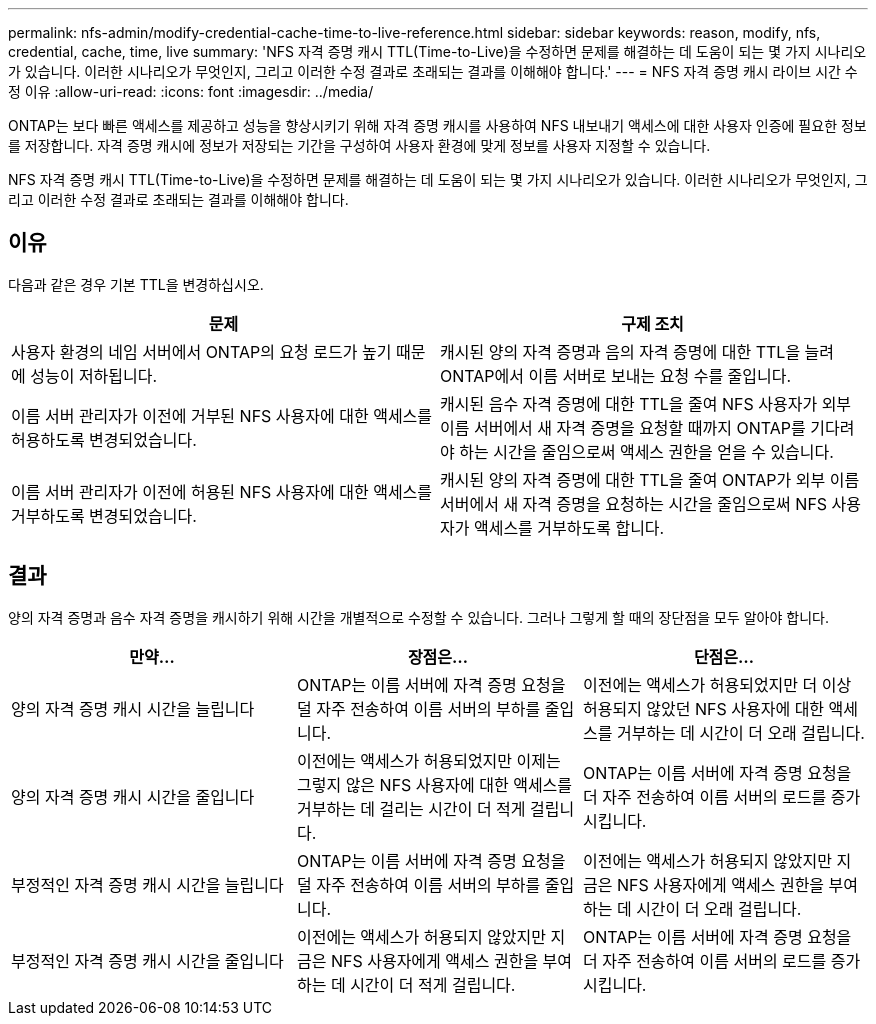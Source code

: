 ---
permalink: nfs-admin/modify-credential-cache-time-to-live-reference.html 
sidebar: sidebar 
keywords: reason, modify, nfs, credential, cache, time, live 
summary: 'NFS 자격 증명 캐시 TTL(Time-to-Live)을 수정하면 문제를 해결하는 데 도움이 되는 몇 가지 시나리오가 있습니다. 이러한 시나리오가 무엇인지, 그리고 이러한 수정 결과로 초래되는 결과를 이해해야 합니다.' 
---
= NFS 자격 증명 캐시 라이브 시간 수정 이유
:allow-uri-read: 
:icons: font
:imagesdir: ../media/


[role="lead"]
ONTAP는 보다 빠른 액세스를 제공하고 성능을 향상시키기 위해 자격 증명 캐시를 사용하여 NFS 내보내기 액세스에 대한 사용자 인증에 필요한 정보를 저장합니다. 자격 증명 캐시에 정보가 저장되는 기간을 구성하여 사용자 환경에 맞게 정보를 사용자 지정할 수 있습니다.

NFS 자격 증명 캐시 TTL(Time-to-Live)을 수정하면 문제를 해결하는 데 도움이 되는 몇 가지 시나리오가 있습니다. 이러한 시나리오가 무엇인지, 그리고 이러한 수정 결과로 초래되는 결과를 이해해야 합니다.



== 이유

다음과 같은 경우 기본 TTL을 변경하십시오.

[cols="2*"]
|===
| 문제 | 구제 조치 


 a| 
사용자 환경의 네임 서버에서 ONTAP의 요청 로드가 높기 때문에 성능이 저하됩니다.
 a| 
캐시된 양의 자격 증명과 음의 자격 증명에 대한 TTL을 늘려 ONTAP에서 이름 서버로 보내는 요청 수를 줄입니다.



 a| 
이름 서버 관리자가 이전에 거부된 NFS 사용자에 대한 액세스를 허용하도록 변경되었습니다.
 a| 
캐시된 음수 자격 증명에 대한 TTL을 줄여 NFS 사용자가 외부 이름 서버에서 새 자격 증명을 요청할 때까지 ONTAP를 기다려야 하는 시간을 줄임으로써 액세스 권한을 얻을 수 있습니다.



 a| 
이름 서버 관리자가 이전에 허용된 NFS 사용자에 대한 액세스를 거부하도록 변경되었습니다.
 a| 
캐시된 양의 자격 증명에 대한 TTL을 줄여 ONTAP가 외부 이름 서버에서 새 자격 증명을 요청하는 시간을 줄임으로써 NFS 사용자가 액세스를 거부하도록 합니다.

|===


== 결과

양의 자격 증명과 음수 자격 증명을 캐시하기 위해 시간을 개별적으로 수정할 수 있습니다. 그러나 그렇게 할 때의 장단점을 모두 알아야 합니다.

[cols="3*"]
|===
| 만약... | 장점은... | 단점은... 


 a| 
양의 자격 증명 캐시 시간을 늘립니다
 a| 
ONTAP는 이름 서버에 자격 증명 요청을 덜 자주 전송하여 이름 서버의 부하를 줄입니다.
 a| 
이전에는 액세스가 허용되었지만 더 이상 허용되지 않았던 NFS 사용자에 대한 액세스를 거부하는 데 시간이 더 오래 걸립니다.



 a| 
양의 자격 증명 캐시 시간을 줄입니다
 a| 
이전에는 액세스가 허용되었지만 이제는 그렇지 않은 NFS 사용자에 대한 액세스를 거부하는 데 걸리는 시간이 더 적게 걸립니다.
 a| 
ONTAP는 이름 서버에 자격 증명 요청을 더 자주 전송하여 이름 서버의 로드를 증가시킵니다.



 a| 
부정적인 자격 증명 캐시 시간을 늘립니다
 a| 
ONTAP는 이름 서버에 자격 증명 요청을 덜 자주 전송하여 이름 서버의 부하를 줄입니다.
 a| 
이전에는 액세스가 허용되지 않았지만 지금은 NFS 사용자에게 액세스 권한을 부여하는 데 시간이 더 오래 걸립니다.



 a| 
부정적인 자격 증명 캐시 시간을 줄입니다
 a| 
이전에는 액세스가 허용되지 않았지만 지금은 NFS 사용자에게 액세스 권한을 부여하는 데 시간이 더 적게 걸립니다.
 a| 
ONTAP는 이름 서버에 자격 증명 요청을 더 자주 전송하여 이름 서버의 로드를 증가시킵니다.

|===